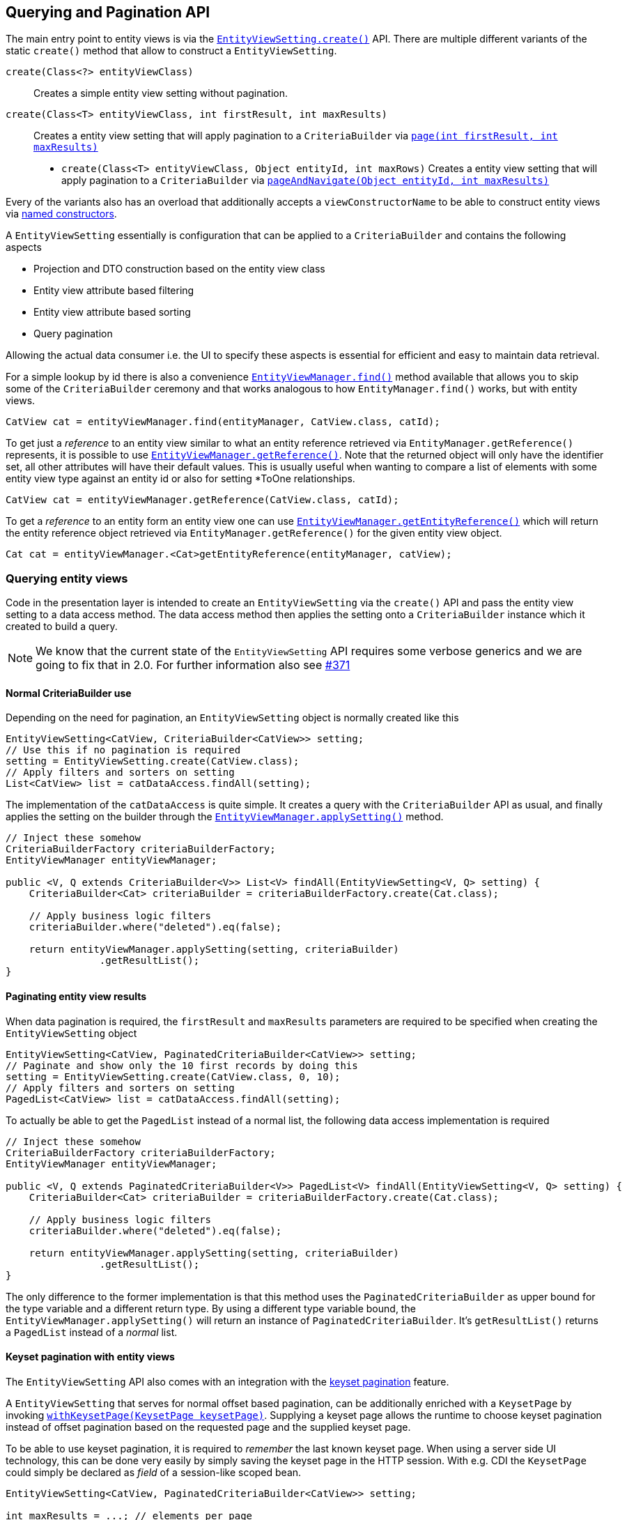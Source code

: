 == Querying and Pagination API

The main entry point to entity views is via the link:{entity_view_jdoc}/persistence/view/EntityViewSetting.html#create(java.lang.Class)[`EntityViewSetting.create()`] API.
There are multiple different variants of the static `create()` method that allow to construct a `EntityViewSetting`.

`create(Class<?> entityViewClass)`::
Creates a simple entity view setting without pagination.
`create(Class<T> entityViewClass, int firstResult, int maxResults)`::
Creates a entity view setting that will apply pagination to a `CriteriaBuilder` via link:{core_doc}#pagination[`page(int firstResult, int maxResults)`]
* `create(Class<T> entityViewClass, Object entityId, int maxRows)`
Creates a entity view setting that will apply pagination to a `CriteriaBuilder` via link:{core_doc}#anchor-navigate-entity-page[`pageAndNavigate(Object entityId, int maxResults)`]

Every of the variants also has an overload that additionally accepts a `viewConstructorName` to be able to construct entity views via <<anchor-named-constructor,named constructors>>.

A `EntityViewSetting` essentially is configuration that can be applied to a `CriteriaBuilder` and contains the following aspects

* Projection and DTO construction based on the entity view class
* Entity view attribute based filtering
* Entity view attribute based sorting
* Query pagination

Allowing the actual data consumer i.e. the UI to specify these aspects is essential for efficient and easy to maintain data retrieval.

For a simple lookup by id there is also a convenience link:{entity_view_jdoc}/persistence/view/EntityViewManager.html#find(javax.persistence.EntityManager,%20java.lang.Class,%20java.lang.Object)[`EntityViewManager.find()`] method available
that allows you to skip some of the `CriteriaBuilder` ceremony and that works analogous to how `EntityManager.find()` works, but with entity views.

[source, java]
----
CatView cat = entityViewManager.find(entityManager, CatView.class, catId);
----

To get just a _reference_ to an entity view similar to what an entity reference retrieved via `EntityManager.getReference()` represents, it is possible to use link:{entity_view_jdoc}/persistence/view/EntityViewManager.html#getReference(%20java.lang.Class,%20java.lang.Object)[`EntityViewManager.getReference()`].
Note that the returned object will only have the identifier set, all other attributes will have their default values. This is usually useful when wanting to compare a list of elements with some entity view type against an entity id
or also for setting *ToOne relationships.

[source, java]
----
CatView cat = entityViewManager.getReference(CatView.class, catId);
----

To get a _reference_ to an entity form an entity view one can use link:{entity_view_jdoc}/persistence/view/EntityViewManager.html#find(javax.persistence.EntityManager,%20java.lang.Object)[`EntityViewManager.getEntityReference()`]
which will return the entity reference object retrieved via `EntityManager.getReference()` for the given entity view object.

[source, java]
----
Cat cat = entityViewManager.<Cat>getEntityReference(entityManager, catView);
----

=== Querying entity views

Code in the presentation layer is intended to create an `EntityViewSetting` via the `create()` API and pass the entity view setting to a data access method.
The data access method then applies the setting onto a `CriteriaBuilder` instance which it created to build a query.

NOTE: We know that the current state of the `EntityViewSetting` API requires some verbose generics and we are going to fix that in 2.0. For further information also see https://github.com/Blazebit/blaze-persistence/issues/371[#371]

==== Normal CriteriaBuilder use

Depending on the need for pagination, an `EntityViewSetting` object is normally created like this

[.Presentation layer]
[source, java]
----
EntityViewSetting<CatView, CriteriaBuilder<CatView>> setting;
// Use this if no pagination is required
setting = EntityViewSetting.create(CatView.class);
// Apply filters and sorters on setting
List<CatView> list = catDataAccess.findAll(setting);
----

The implementation of the `catDataAccess` is quite simple. It creates a query with the `CriteriaBuilder` API as usual,
and finally applies the setting on the builder through the link:{entity_view_jdoc}/persistence/view/EntityViewManager.html#applySetting(com.blazebit.persistence.view.EntityViewSetting,%20com.blazebit.persistence.CriteriaBuilder)[`EntityViewManager.applySetting()`] method.

[.Data access layer]
[source, java]
----
// Inject these somehow
CriteriaBuilderFactory criteriaBuilderFactory;
EntityViewManager entityViewManager;

public <V, Q extends CriteriaBuilder<V>> List<V> findAll(EntityViewSetting<V, Q> setting) {
    CriteriaBuilder<Cat> criteriaBuilder = criteriaBuilderFactory.create(Cat.class);

    // Apply business logic filters
    criteriaBuilder.where("deleted").eq(false);

    return entityViewManager.applySetting(setting, criteriaBuilder)
                .getResultList();
}
----

==== Paginating entity view results

When data pagination is required, the `firstResult` and `maxResults` parameters are required to be specified when creating the `EntityViewSetting` object

[.Presentation layer]
[source, java]
----
EntityViewSetting<CatView, PaginatedCriteriaBuilder<CatView>> setting;
// Paginate and show only the 10 first records by doing this
setting = EntityViewSetting.create(CatView.class, 0, 10);
// Apply filters and sorters on setting
PagedList<CatView> list = catDataAccess.findAll(setting);
----

To actually be able to get the `PagedList` instead of a normal list, the following data access implementation is required

[.Data access layer]
[source, java]
----
// Inject these somehow
CriteriaBuilderFactory criteriaBuilderFactory;
EntityViewManager entityViewManager;

public <V, Q extends PaginatedCriteriaBuilder<V>> PagedList<V> findAll(EntityViewSetting<V, Q> setting) {
    CriteriaBuilder<Cat> criteriaBuilder = criteriaBuilderFactory.create(Cat.class);

    // Apply business logic filters
    criteriaBuilder.where("deleted").eq(false);

    return entityViewManager.applySetting(setting, criteriaBuilder)
                .getResultList();
}
----

The only difference to the former implementation is that this method uses the `PaginatedCriteriaBuilder` as upper bound for the type variable and a different return type.
By using a different type variable bound, the `EntityViewManager.applySetting()` will return an instance of `PaginatedCriteriaBuilder`. It's `getResultList()` returns a `PagedList` instead of a _normal_ list.

==== Keyset pagination with entity views

The `EntityViewSetting` API also comes with an integration with the link:{core_doc}#anchor-keyset-pagination[keyset pagination] feature.

A `EntityViewSetting` that serves for normal offset based pagination, can be additionally enriched with a `KeysetPage`
by invoking link:{entity_view_jdoc}/persistence/view/EntityViewSetting.html#withKeysetPage(com.blazebit.persistence.KeysetPage)[`withKeysetPage(KeysetPage keysetPage)`].
Supplying a keyset page allows the runtime to choose keyset pagination instead of offset pagination based on the requested page and the supplied keyset page.

To be able to use keyset pagination, it is required to _remember_ the last known keyset page.
When using a server side UI technology, this can be done very easily by simply saving the keyset page in the HTTP session.
With e.g. CDI the `KeysetPage` could simply be declared as _field_ of a session-like scoped bean.

[source, java]
----
EntityViewSetting<CatView, PaginatedCriteriaBuilder<CatView>> setting;

int maxResults = ...; // elements per page
int firstResult = ...; // (pageNumber - 1) * elementsPerPage

setting = EntityViewSetting.create(CatView.class, firstResult, maxResults);
// Apply filters and sorters on setting

setting.withKeysetPage(previousKeysetPage);

PagedList<CatView> list = catDataAccess.findAll(setting);
previousKeysetPage = list.getKeysetPage();
----

When using a more stateless approach like it is often the case with RESTful backends, the keyset page has to be _serialized_ to the client and _deserialized_ back when reading from the client.
Depending on your requirements, you can serialize the `KeysetPage` directly into e.g. a JSON object and should be able to deserialize it with the most common serialization libraries.
Another possible way to integrate this, is to generate URLs that contain the keyset in some custom format which should then be used by the client to navigate to the next or previous page.

Any of these approaches will require custom implementations of the `KeysetPage` and `Keyset` interfaces.

NOTE: We are working on a more easy integration with REST technologies. For further information see https://github.com/Blazebit/blaze-persistence/issues/373[#373]

==== Entity page navigation with entity views

Sometimes it is necessary to navigate to a specific entry with a specific id. When required to also display the entry in a paginated table marked as _selected_,
it is necessary to determine the page at which an entry with an id is located. This feature is implemented by the link:{core_doc}#anchor-navigate-entity-page[navigate to entity page] feature
and can be used by creating an `EntityViewSetting` via link:{entity_view_jdoc}/persistence/view/EntityViewSetting.html#create(java.lang.Class,%20java.lang.Object,%20int)[`create(Class<T> entityViewClass, Object entityId, int maxResults)`].

[source, java]
----
EntityViewSetting<CatView, PaginatedCriteriaBuilder<CatView>> setting;

setting = EntityViewSetting.create(CatView.class, catId, maxResults);
// Apply filters and sorters on setting

// Use this to activate keyset pagination
setting.withKeysetPage(null);

PagedList<CatView> list = catDataAccess.findAll(setting);
previousKeysetPage = list.getKeysetPage();
----

[[anchor-optional-parameters]]
=== Optional parameters and configuration

Apart from the already presented aspects, a `EntityViewSetting` also contains so called _optional parameters_ and configuration properties.

Optional parameters are set on a query if no value is set and also injected into entity views if requested by a <<anchor-parameter-mappings,parameter mapping>>
and are a very good integration point for _dependency injection_ into entity views.
They can be set with the link:{entity_view_jdoc}/persistence/view/EntityViewSetting.html#addOptionalParameter(java.lang.String,%20java.lang.Object)[`addOptionalParameter(String parameterName, Object value)`] method.

<<anchor-configuration-properties,Configuration properties>> denoted as being _always applicable_ can be set via link:{entity_view_jdoc}/persistence/view/EntityViewSetting.html#setProperty(java.lang.String,%20java.lang.Object)[`setProperty(String propertyName, Object value)`]
and allow to override or fine tune configuration time behavior for a single query.

[[anchor-entity-view-apply-root]]
=== Applying entity views on specific relations

Up until now, an entity view setting has always been applied on the query root of a `CriteriaBuilder` which might not always be doable because of the way relations are mapped or how the query is done.
Fortunately, {projectname} entity views also allow to apply a setting on a relation of the query root via
link:{entity_view_jdoc}/persistence/view/EntityViewManager.html#applySetting(com.blazebit.persistence.view.EntityViewSetting,%20com.blazebit.persistence.CriteriaBuilder,%20java.lang.String)[`EntityViewManager.applySetting(EntityViewSetting setting, CriteriaBuilder criteriaBuilder, String entityViewRoot)`].

Let's consider the following example.

[source,java]
----
@EntityView(Cat.class)
interface CatView {
    @IdMapping
    Long getId();

    String getName();
}
----

Mapping this entity view on e.g. the father relation like

[source,java]
----
CriteriaBuilderFactory criteriaBuilderFactory = ...;
EntityViewManager entityViewManager = ...;

CriteriaBuilder<Cat> criteriaBuilder = criteriaBuilderFactory.create(Cat.class);
criteriaBuilder.where("father").isNotNull();

List<CatView> list = entityViewManager.applySetting(
    EntityViewSetting.create(CatView.class),
    criteriaBuilder,
    "father"
);
----

This will map all _fathers_ of cats to the `CatView` and roughly produce a query like the following

[source,sql]
----
SELECT father_1.id, father_1.name
FROM Cat cat
LEFT JOIN cat.father father_1
WHERE father_1 IS NOT NULL
----

=== Fetching a data subset

Although an entity view already represents a significantly state-reduced version of an entity, it might still be desirable to reduce the state even further.
Imagine an UI that allows to configure visible columns in a table where entity view data is presented. Wouldn't it be great if data that isn't shown is not fetched at all?
On a `EntityViewSetting` you can specify entity view attributes that you would like to fetch via the
link:{entity_view_jdoc}/persistence/view/EntityViewSetting.html#fetch(java.lang.String)[`fetch(String path)`] method.

As soon as you call it once, you will have to specify all attributes that you want to be fetched.

Here a simple example:

[source,java]
----
@EntityView(Cat.class)
interface CatView {
    @IdMapping
    Long getId();

    String getName();

    PersonView getOwner();

    @EntityView(Person.class)
    interface PersonView {

        @IdMapping
        Long getId();

        String getName();

        @Mapping("cats.id")
        Set<Long> getCatIds();
    }
}
----

Normally, when you fetch this, you will get a query like the following

[source,sql]
----
SELECT cat.id, cat.name, owner_1.id, owner_1.name, cats_1.id
FROM Cat cat
JOIN cat.owner owner_1
LEFT JOIN owner_1.cats cats_1
----

But when you use the following settings instead

[source,java]
----
CriteriaBuilderFactory criteriaBuilderFactory = ...;
EntityViewManager entityViewManager = ...;
CriteriaBuilder<Cat> criteriaBuilder = ...;
EntityViewSetting<CatView, CriteriaBuilder<CatView>> setting;
setting = EntityViewSetting.create(CatView.class);
setting.fetch("name");
setting.fetch("owner.name");
List<CatView> list = entityViewManager.applySetting(setting, criteriaBuilder);
----

You will instead only get the mentioned attributes and the identifiers by which the objects are reachable

[source,sql]
----
SELECT cat.id, cat.name, owner_1.id, owner_1.name, NULL
FROM Cat cat
JOIN cat.owner owner_1
----

Even the join was omitted because of this change. You still get the same `CatView` objects returned, but the `getOwner().getCatIds()` is simply empty.